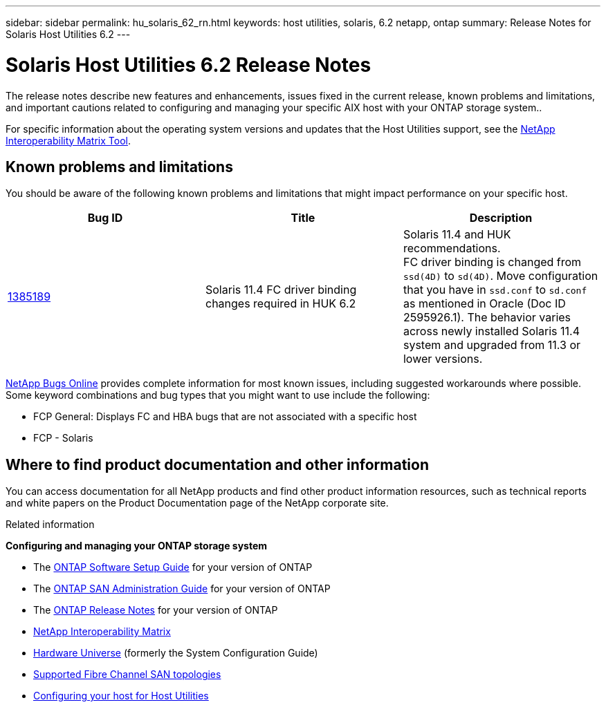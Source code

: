 ---
sidebar: sidebar
permalink: hu_solaris_62_rn.html
keywords: host utilities, solaris, 6.2 netapp, ontap
summary: Release Notes for Solaris Host Utilities 6.2
---

= Solaris Host Utilities 6.2 Release Notes
:toc: macro
:hardbreaks:
:toclevels: 1
:nofooter:
:icons: font
:linkattrs:
:imagesdir: ./media/

[.lead]
The release notes describe new features and enhancements, issues fixed in the current release, known problems and limitations, and important cautions related to configuring and managing your specific AIX host with your ONTAP storage system..

For specific information about the operating system versions and updates that the Host Utilities support, see the link:https://mysupport.netapp.com/matrix/imt.jsp?components=85803;&solution=1&isHWU&src=IMT[NetApp Interoperability Matrix Tool^].

== Known problems and limitations
You should be aware of the following known problems and limitations that might impact performance on your specific host.

[cols=3,options="header"]
|===
|Bug ID	|Title	|Description
|link:https://mysupport.netapp.com/site/bugs-online/product/HOSTUTILITIES/BURT/1385189[1385189^]
|Solaris 11.4 FC driver binding changes required in HUK 6.2	|Solaris 11.4 and HUK recommendations.
FC driver binding is changed from `ssd(4D)` to `sd(4D)`. Move configuration that you have in `ssd.conf` to `sd.conf` as mentioned in Oracle (Doc ID 2595926.1). The behavior varies across newly installed Solaris 11.4 system and upgraded from 11.3 or lower versions.
|===

link:https://mysupport.netapp.com/site/[NetApp Bugs Online^] provides complete information for most known issues, including suggested workarounds where possible. Some keyword combinations and bug types that you might want to use include the following:

*	FCP General: Displays FC and HBA bugs that are not associated with a specific host
*	FCP - Solaris


== Where to find product documentation and other information
You can access documentation for all NetApp products and find other product information resources, such as technical reports and white papers on the Product Documentation page of the NetApp corporate site.

.Related information

*Configuring and managing your ONTAP storage system*

* The link:https://docs.netapp.com/us-en/ontap/setup-upgrade/index.html[ONTAP Software Setup Guide^] for your version of ONTAP
* The link:https://docs.netapp.com/us-en/ontap/san-management/index.html[ONTAP SAN Administration Guide^] for your version of ONTAP
* The link:https://library.netapp.com/ecm/ecm_download_file/ECMLP2492508[ONTAP Release Notes^] for your version of ONTAP
* link:https://imt.netapp.com/matrix/#welcome[NetApp Interoperability Matrix^]
* link:https://hwu.netapp.com/[Hardware Universe^] (formerly the System Configuration Guide)
* link:https://docs.netapp.com/us-en/ontap-sanhost/index.html[Supported Fibre Channel SAN topologies^]
* link:https://mysupport.netapp.com/documentation/productlibrary/index.html?productID=61343[Configuring your host for Host Utilities^]
